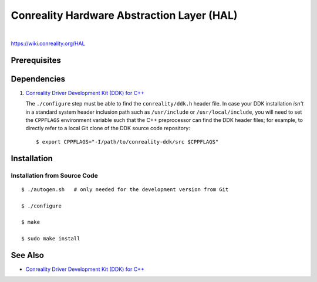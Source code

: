 *******************************************
Conreality Hardware Abstraction Layer (HAL)
*******************************************

.. image:: https://img.shields.io/badge/license-Public%20Domain-blue.svg
   :alt: Project license
   :target: https://unlicense.org/

.. image:: https://img.shields.io/travis/conreality/conreality-hal/master.svg
   :alt: Travis CI build status
   :target: https://travis-ci.org/conreality/conreality-hal

|

https://wiki.conreality.org/HAL

Prerequisites
=============

Dependencies
============

1. `Conreality Driver Development Kit (DDK) for C++
   <https://github.com/conreality/conreality-ddk>`__

   The ``./configure`` step must be able to find the ``conreality/ddk.h``
   header file. In case your DDK installation *isn't* in a standard system
   header inclusion path such as ``/usr/include`` or ``/usr/local/include``,
   you will need to set the ``CPPFLAGS`` environment variable such that the
   C++ preprocessor can find the DDK header files; for example, to directly
   refer to a local Git clone of the DDK source code repository::

      $ export CPPFLAGS="-I/path/to/conreality-ddk/src $CPPFLAGS"

Installation
============

Installation from Source Code
-----------------------------

::

   $ ./autogen.sh   # only needed for the development version from Git

   $ ./configure

   $ make

   $ sudo make install

See Also
========

* `Conreality Driver Development Kit (DDK) for C++
  <https://github.com/conreality/conreality-ddk>`__
